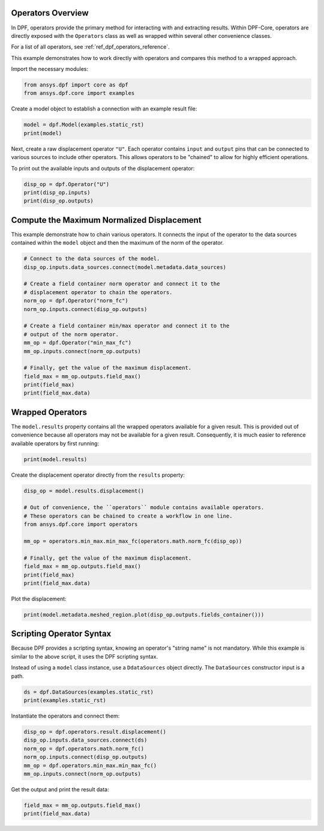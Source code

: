 
.. DO NOT EDIT.
.. THIS FILE WAS AUTOMATICALLY GENERATED BY SPHINX-GALLERY.
.. TO MAKE CHANGES, EDIT THE SOURCE PYTHON FILE:
.. "examples\00-basic\01-basic_operators.py"
.. LINE NUMBERS ARE GIVEN BELOW.

.. only:: html

    .. note::
        :class: sphx-glr-download-link-note

        Click :ref:`here <sphx_glr_download_examples_00-basic_01-basic_operators.py>`
        to download the full example code

.. rst-class:: sphx-glr-example-title

.. _sphx_glr_examples_00-basic_01-basic_operators.py:


.. _ref_basic_operators_example:

Operators Overview
~~~~~~~~~~~~~~~~~~

In DPF, operators provide the primary method for interacting with and extracting
results.  Within DPF-Core, operators are directly exposed with
the ``Operators`` class as well as wrapped within several other
convenience classes.

For a list of all operators, see :ref:`ref_dpf_operators_reference`.

This example demonstrates how to work directly with operators and
compares this method to a wrapped approach.

Import the necessary modules:

.. GENERATED FROM PYTHON SOURCE LINES 19-23

.. code-block:: default


    from ansys.dpf import core as dpf
    from ansys.dpf.core import examples








.. GENERATED FROM PYTHON SOURCE LINES 24-26

Create a model object to establish a connection with an
example result file:

.. GENERATED FROM PYTHON SOURCE LINES 26-29

.. code-block:: default

    model = dpf.Model(examples.static_rst)
    print(model)





.. rst-class:: sphx-glr-script-out

 Out:

 .. code-block:: none

    DPF Model
    ------------------------------
    Static analysis
    Unit system: MKS: m, kg, N, s, V, A, degC
    Physics Type: Mecanic
    Available results:
         -  displacement: Nodal Displacement
         -  reaction_force: Nodal Force   
         -  stress: ElementalNodal Stress 
         -  elemental_volume: Elemental Volume
         -  stiffness_matrix_energy: Elemental Energy-stiffness matrix
         -  artificial_hourglass_energy: Elemental Hourglass Energy
         -  thermal_dissipation_energy: Elemental thermal dissipation energy
         -  kinetic_energy: Elemental Kinetic Energy
         -  co_energy: Elemental co-energy
         -  incremental_energy: Elemental incremental energy
         -  elastic_strain: ElementalNodal Strain
         -  structural_temperature: ElementalNodal Temperature
    ------------------------------
    DPF  Meshed Region: 
      81 nodes 
      8 elements 
      Unit: m 
      With solid (3D) elements
    ------------------------------
    DPF  Time/Freq Support: 
      Number of sets: 1 
    Cumulative     Time (s)       LoadStep       Substep         
    1              1.000000       1              1               





.. GENERATED FROM PYTHON SOURCE LINES 30-37

Next, create a raw displacement operator ``"U"``.  Each operator
contains ``input`` and ``output`` pins that can be connected to
various sources to include other operators.  This allows operators
to be "chained" to allow for highly efficient operations.

To print out the available inputs and outputs of the
displacement operator:

.. GENERATED FROM PYTHON SOURCE LINES 37-41

.. code-block:: default

    disp_op = dpf.Operator("U")
    print(disp_op.inputs)
    print(disp_op.outputs)





.. rst-class:: sphx-glr-script-out

 Out:

 .. code-block:: none

    Available inputs:
         -   read_cyclic : Enum Dataprocessing::Ecyclicreading, int, optional
             If 0 cyclic symmetry is ignored, if 1 cyclic sector is read, if 2
             cyclic expansion is done, if 3 cyclic expansion is done and stages are
             merged (default is 1)
                             
         -   fields_container : FieldsContainer, optional
             Fields container already allocated modified inplace
                             
         -   mesh_scoping : ScopingsContainer, Scoping, optional
             Nodes or elements scoping required in output. the scoping's location
             indicates whether nodes or elements are asked. using scopings
             container enables to split the result fields container in domains
                             
         -   mesh : MeshedRegion, MeshesContainer, optional
             Prevents from reading the mesh in the result files
                             
         -   time_scoping : Scoping, int, list, float, Field, optional
             Time/freq (use doubles or field), time/freq set ids (use ints or
             scoping) or time/freq step ids (use scoping with timefreq_steps
             location) required in output
                             
         -   bool_rotate_to_global : bool, optional
             If true the field is rotated to global coordinate system (default
             true)               
                             
         -   streams_container : StreamsContainer, optional
             Result file container allowed to be kept open to cache data
                             
         -   data_sources : DataSources
             Result file path container, used if no streams are set
                             

    Available outputs:
         -   fields_container    





.. GENERATED FROM PYTHON SOURCE LINES 42-47

Compute the Maximum Normalized Displacement
~~~~~~~~~~~~~~~~~~~~~~~~~~~~~~~~~~~~~~~~~~~
This example demonstrate how to chain various operators. It connects the input
of the operator to the data sources contained within the ``model`` object and
then the maximum of the norm of the operator.

.. GENERATED FROM PYTHON SOURCE LINES 47-66

.. code-block:: default


    # Connect to the data sources of the model.
    disp_op.inputs.data_sources.connect(model.metadata.data_sources)

    # Create a field container norm operator and connect it to the
    # displacement operator to chain the operators.
    norm_op = dpf.Operator("norm_fc")
    norm_op.inputs.connect(disp_op.outputs)

    # Create a field container min/max operator and connect it to the
    # output of the norm operator.
    mm_op = dpf.Operator("min_max_fc")
    mm_op.inputs.connect(norm_op.outputs)

    # Finally, get the value of the maximum displacement.
    field_max = mm_op.outputs.field_max()
    print(field_max)
    print(field_max.data)





.. rst-class:: sphx-glr-script-out

 Out:

 .. code-block:: none

    DPF displacement_1.s Field
      Location: Nodal
      Unit: m
      1 entities 
      Data:1 components and 1 elementary data 

    [1.48153706e-08]




.. GENERATED FROM PYTHON SOURCE LINES 67-73

Wrapped Operators
~~~~~~~~~~~~~~~~~
The ``model.results`` property contains all the wrapped operators
available for a given result.  This is provided out of convenience
because all operators may not be available for a given result. Consequently,
it is much easier to reference available operators by first running:

.. GENERATED FROM PYTHON SOURCE LINES 73-75

.. code-block:: default

    print(model.results)





.. rst-class:: sphx-glr-script-out

 Out:

 .. code-block:: none

    Static analysis
    Unit system: MKS: m, kg, N, s, V, A, degC
    Physics Type: Mecanic
    Available results:
         -  displacement: Nodal Displacement
         -  reaction_force: Nodal Force   
         -  stress: ElementalNodal Stress 
         -  elemental_volume: Elemental Volume
         -  stiffness_matrix_energy: Elemental Energy-stiffness matrix
         -  artificial_hourglass_energy: Elemental Hourglass Energy
         -  thermal_dissipation_energy: Elemental thermal dissipation energy
         -  kinetic_energy: Elemental Kinetic Energy
         -  co_energy: Elemental co-energy
         -  incremental_energy: Elemental incremental energy
         -  elastic_strain: ElementalNodal Strain
         -  structural_temperature: ElementalNodal Temperature





.. GENERATED FROM PYTHON SOURCE LINES 76-77

Create the displacement operator directly from the ``results`` property:

.. GENERATED FROM PYTHON SOURCE LINES 77-90

.. code-block:: default

    disp_op = model.results.displacement()

    # Out of convenience, the ``operators`` module contains available operators.
    # These operators can be chained to create a workflow in one line.
    from ansys.dpf.core import operators

    mm_op = operators.min_max.min_max_fc(operators.math.norm_fc(disp_op))

    # Finally, get the value of the maximum displacement.
    field_max = mm_op.outputs.field_max()
    print(field_max)
    print(field_max.data)





.. rst-class:: sphx-glr-script-out

 Out:

 .. code-block:: none

    DPF displacement_1.s Field
      Location: Nodal
      Unit: m
      1 entities 
      Data:1 components and 1 elementary data 

    [1.48153706e-08]




.. GENERATED FROM PYTHON SOURCE LINES 91-92

Plot the displacement:

.. GENERATED FROM PYTHON SOURCE LINES 92-94

.. code-block:: default

    print(model.metadata.meshed_region.plot(disp_op.outputs.fields_container()))




.. image-sg:: /examples/00-basic/images/sphx_glr_01-basic_operators_001.png
   :alt: 01 basic operators
   :srcset: /examples/00-basic/images/sphx_glr_01-basic_operators_001.png
   :class: sphx-glr-single-img


.. rst-class:: sphx-glr-script-out

 Out:

 .. code-block:: none

    None




.. GENERATED FROM PYTHON SOURCE LINES 95-101

Scripting Operator Syntax
~~~~~~~~~~~~~~~~~~~~~~~~~~
Because DPF provides a scripting syntax, knowing
an operator's "string name" is not mandatory.
While this example is similar to the above script, it uses the DPF
scripting syntax.

.. GENERATED FROM PYTHON SOURCE LINES 103-105

Instead of using a ``model`` class instance, use a
``DdataSources`` object directly. The ``DataSources`` constructor input is a path.

.. GENERATED FROM PYTHON SOURCE LINES 105-108

.. code-block:: default

    ds = dpf.DataSources(examples.static_rst)
    print(examples.static_rst)





.. rst-class:: sphx-glr-script-out

 Out:

 .. code-block:: none

    c:\users\aykumar\github\pydpf-core\ansys\dpf\core\examples\static.rst




.. GENERATED FROM PYTHON SOURCE LINES 109-110

Instantiate the operators and connect them:

.. GENERATED FROM PYTHON SOURCE LINES 110-118

.. code-block:: default


    disp_op = dpf.operators.result.displacement()
    disp_op.inputs.data_sources.connect(ds)
    norm_op = dpf.operators.math.norm_fc()
    norm_op.inputs.connect(disp_op.outputs)
    mm_op = dpf.operators.min_max.min_max_fc()
    mm_op.inputs.connect(norm_op.outputs)








.. GENERATED FROM PYTHON SOURCE LINES 119-120

Get the output and print the result data:

.. GENERATED FROM PYTHON SOURCE LINES 120-123

.. code-block:: default


    field_max = mm_op.outputs.field_max()
    print(field_max.data)




.. rst-class:: sphx-glr-script-out

 Out:

 .. code-block:: none

    [1.48153706e-08]





.. rst-class:: sphx-glr-timing

   **Total running time of the script:** ( 0 minutes  0.571 seconds)


.. _sphx_glr_download_examples_00-basic_01-basic_operators.py:


.. only :: html

 .. container:: sphx-glr-footer
    :class: sphx-glr-footer-example



  .. container:: sphx-glr-download sphx-glr-download-python

     :download:`Download Python source code: 01-basic_operators.py <01-basic_operators.py>`



  .. container:: sphx-glr-download sphx-glr-download-jupyter

     :download:`Download Jupyter notebook: 01-basic_operators.ipynb <01-basic_operators.ipynb>`


.. only:: html

 .. rst-class:: sphx-glr-signature

    `Gallery generated by Sphinx-Gallery <https://sphinx-gallery.github.io>`_
